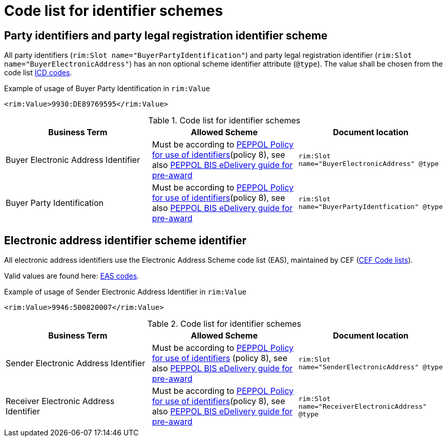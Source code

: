 
= Code list for identifier schemes

== Party identifiers and party legal registration identifier scheme

All party identifiers (`rim:Slot name="BuyerPartyIdentification"`) and party legal registration identifier (`rim:Slot name="BuyerElectronicAddress"`) has an non optional scheme identifier attribute (`@type`). The value shall be chosen from the code list link:https://docs.peppol.eu/poacc/upgrade-3/codelist/ICD/[ICD codes].

[source,xml,indent=0]
.Example of usage of Buyer Party Identification in `rim:Value`
----
<rim:Value>9930:DE89769595</rim:Value>
----


[cols="4,4,4"options="header"]
.Code list for identifier schemes
|===
| Business Term | Allowed Scheme | Document location
| Buyer Electronic Address Identifier  | Must be according to link:https://docs.peppol.eu/edelivery/policies/PEPPOL-EDN-Policy-for-use-of-identifiers-4.0-2019-01-28.pdf[PEPPOL Policy for use of identifiers](policy 8), see also link:http://peppol.eu/wp-content/uploads/2018/10/BIS-eDelivery-guide-for-pre-award-v1-1_FINAL.docx[PEPPOL BIS eDelivery guide for pre-award] | `rim:Slot name="BuyerElectronicAddress" @type`

| Buyer Party Identification  | Must be according to link:https://docs.peppol.eu/edelivery/policies/PEPPOL-EDN-Policy-for-use-of-identifiers-4.0-2019-01-28.pdf[PEPPOL Policy for use of identifiers](policy 8), see also link:http://peppol.eu/wp-content/uploads/2018/10/BIS-eDelivery-guide-for-pre-award-v1-1_FINAL.docx[PEPPOL BIS eDelivery guide for pre-award] | `rim:Slot name="BuyerPartyIdentfication" @type`
|===

== Electronic address identifier scheme identifier

All electronic address identifiers use the Electronic Address Scheme code list (EAS), maintained by CEF (link:https://ec.europa.eu/cefdigital/wiki/display/CEFDIGITAL/Code+lists#Codelists-1[CEF Code lists]).

Valid values are found here: link:/poacc/upgrade-3/codelist/eas/[EAS codes].

[source,xml,indent=0]
.Example of usage of Sender Electronic Address Identifier in `rim:Value`
----
<rim:Value>9946:500820007</rim:Value>
----


[cols="4,4,4"options="header"]
.Code list for identifier schemes
|===
| Business Term | Allowed Scheme | Document location
| Sender Electronic Address Identifier | Must be according to link:https://docs.peppol.eu/edelivery/policies/PEPPOL-EDN-Policy-for-use-of-identifiers-4.0-2019-01-28.pdf[PEPPOL Policy for use of identifiers] (policy 8), see also link:http://peppol.eu/wp-content/uploads/2018/10/BIS-eDelivery-guide-for-pre-award-v1-1_FINAL.docx[PEPPOL BIS eDelivery guide for pre-award] | `rim:Slot name="SenderElectronicAddress" @type`

| Receiver Electronic Address Identifier | Must be according to link:https://docs.peppol.eu/edelivery/policies/PEPPOL-EDN-Policy-for-use-of-identifiers-4.0-2019-01-28.pdf[PEPPOL Policy for use of identifiers](policy 8), see also link:http://peppol.eu/wp-content/uploads/2018/10/BIS-eDelivery-guide-for-pre-award-v1-1_FINAL.docx[PEPPOL BIS eDelivery guide for pre-award] | `rim:Slot name="ReceiverElectronicAddress" @type`
|===

